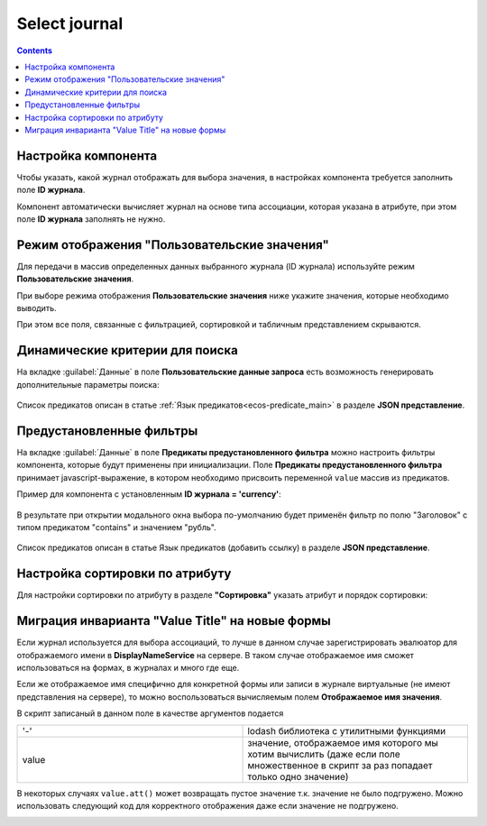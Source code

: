 .. _Select_journal_component:

Select journal
==============

.. contents::
   :depth: 4
   
Настройка компонента
----------------------

Чтобы указать, какой журнал отображать для выбора значения, в настройках компонента требуется заполнить поле **ID журнала**.

Компонент автоматически вычисляет журнал на основе типа ассоциации, которая указана в атрибуте, при этом поле **ID журнала** заполнять не нужно.

Режим отображения "Пользовательские значения"
---------------------------------------------

Для передачи в массив определенных данных выбранного журнала (ID журнала) используйте режим **Пользовательские значения**.

При выборе режима отображения **Пользовательские значения** ниже укажите значения, которые необходимо выводить.

При этом все поля, связанные с фильтрацией, сортировкой и табличным представлением скрываются.

 .. image:: _static/select_journal/select_journal_7.png
       :width: 500
       :align: center

Динамические критерии для поиска
---------------------------------

На вкладке :guilabel:`Данные` в поле **Пользовательские данные запроса** есть возможность генерировать дополнительные параметры поиска:

 .. image:: _static/select_journal/select_journal_1.png
       :width: 500
       :align: center

Список предикатов описан в статье :ref:`Язык предикатов<ecos-predicate_main>` в разделе **JSON представление**.

Предустановленные фильтры
---------------------------------

На вкладке :guilabel:`Данные` в поле **Предикаты предустановленного фильтра** можно настроить фильтры компонента, которые будут применены при инициализации. Поле **Предикаты предустановленного фильтра** принимает javascript-выражение, в котором необходимо присвоить переменной ``value`` массив из предикатов. 

Пример для компонента с установленным **ID журнала = 'currency'**:

 .. image:: _static/select_journal/select_journal_2.png
       :width: 400
       :align: center

В результате при открытии модального окна выбора по-умолчанию будет применён фильтр по полю "Заголовок" с типом предикатом "contains" и значением "рубль".

 .. image:: _static/select_journal/select_journal_3.png
       :width: 500
       :align: center

Список предикатов описан в статье Язык предикатов (добавить ссылку) в разделе **JSON представление**.

Настройка сортировки по атрибуту
---------------------------------

Для настройки сортировки по атрибуту в разделе **"Сортировка"** указать атрибут и порядок сортировки:

 .. image:: _static/select_journal/select_journal_6.png
       :width: 300
       :align: center

Миграция инварианта "Value Title" на новые формы
-------------------------------------------------

Если журнал используется для выбора ассоциаций, то лучше в данном случае зарегистрировать эвалюатор для отображаемого имени в **DisplayNameService** на сервере. В таком случае отображаемое имя сможет использоваться на формах, в журналах и много где еще.

Если же отображаемое имя специфично для конкретной формы или записи в журнале виртуальные (не имеют представления на сервере), то можно воспользоваться вычисляемым полем **Отображаемое имя значения**.

В скрипт записаный в данном поле в качестве аргументов подается

.. list-table:: 
      :widths: 10 10 
     
      * - '-'
        - lodash библиотека с утилитными функциями
      * - value
        - значение, отображаемое имя которого мы хотим вычислить (даже если поле множественное в скрипт за раз попадает только одно значение)

.. image:: _static/select_journal/select_journal_4.png
       :width: 400
       :align: center

В некоторых случаях ``value.att()`` может возвращать пустое значение т.к. значение не было подгружено. Можно использовать следующий код для корректного отображения даже если значение не подгружено. 

.. image:: _static/select_journal/select_journal_5.png
       :width: 500
       :align: center